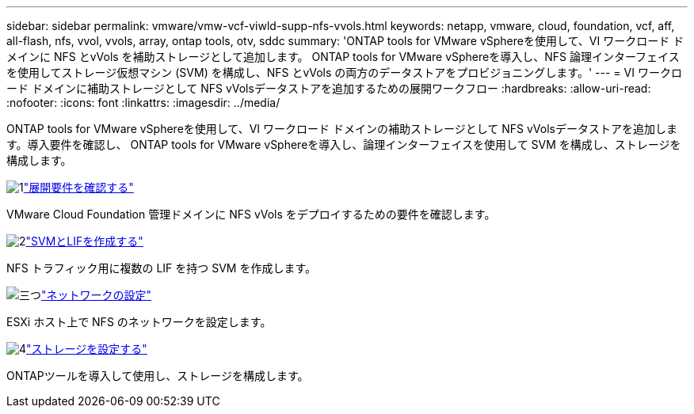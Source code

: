 ---
sidebar: sidebar 
permalink: vmware/vmw-vcf-viwld-supp-nfs-vvols.html 
keywords: netapp, vmware, cloud, foundation, vcf, aff, all-flash, nfs, vvol, vvols, array, ontap tools, otv, sddc 
summary: 'ONTAP tools for VMware vSphereを使用して、VI ワークロード ドメインに NFS とvVols を補助ストレージとして追加します。  ONTAP tools for VMware vSphereを導入し、NFS 論理インターフェイスを使用してストレージ仮想マシン (SVM) を構成し、NFS とvVols の両方のデータストアをプロビジョニングします。' 
---
= VI ワークロード ドメインに補助ストレージとして NFS vVolsデータストアを追加するための展開ワークフロー
:hardbreaks:
:allow-uri-read: 
:nofooter: 
:icons: font
:linkattrs: 
:imagesdir: ../media/


[role="lead"]
ONTAP tools for VMware vSphereを使用して、VI ワークロード ドメインの補助ストレージとして NFS vVolsデータストアを追加します。導入要件を確認し、 ONTAP tools for VMware vSphereを導入し、論理インターフェイスを使用して SVM を構成し、ストレージを構成します。

.image:https://raw.githubusercontent.com/NetAppDocs/common/main/media/number-1.png["1"]link:vmw-vcf-viwld-supp-nfs-vvols-requirements.html["展開要件を確認する"]
[role="quick-margin-para"]
VMware Cloud Foundation 管理ドメインに NFS vVols をデプロイするための要件を確認します。

.image:https://raw.githubusercontent.com/NetAppDocs/common/main/media/number-2.png["2"]link:vmw-vcf-viwld-supp-nfs-vvols-svm-lifs.html["SVMとLIFを作成する"]
[role="quick-margin-para"]
NFS トラフィック用に複数の LIF を持つ SVM を作成します。

.image:https://raw.githubusercontent.com/NetAppDocs/common/main/media/number-3.png["三つ"]link:vmw-vcf-viwld-supp-nfs-vvols-network.html["ネットワークの設定"]
[role="quick-margin-para"]
ESXi ホスト上で NFS のネットワークを設定します。

.image:https://raw.githubusercontent.com/NetAppDocs/common/main/media/number-4.png["4"]link:vmw-vcf-viwld-supp-nfs-vvols-storage.html["ストレージを設定する"]
[role="quick-margin-para"]
ONTAPツールを導入して使用し、ストレージを構成します。
